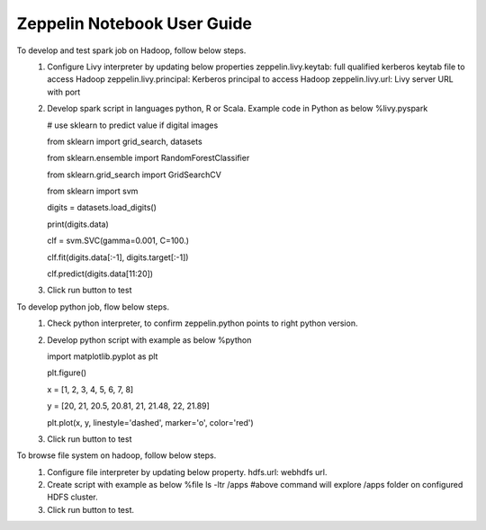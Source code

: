 .. ===============LICENSE_START=======================================================
.. Acumos
.. ===================================================================================
.. Copyright (C) 2018 AT&T Intellectual Property. All rights reserved.
.. ===================================================================================
.. This Acumos software file is distributed by AT&T
.. under the Apache License, Version 2.0 (the "License");
.. you may not use this file except in compliance with the License.
.. You may obtain a copy of the License at
.. 
..       http://www.apache.org/licenses/LICENSE-2.0
.. 
.. This file is distributed on an "AS IS" BASIS,
.. WITHOUT WARRANTIES OR CONDITIONS OF ANY KIND, either express or implied.
.. See the License for the specific language governing permissions and
.. limitations under the License.
.. ===============LICENSE_END=========================================================                                                    
============================
Zeppelin Notebook User Guide
============================

To develop and test spark job on Hadoop, follow below steps.
   1. Configure Livy interpreter by updating below properties
      zeppelin.livy.keytab: full qualified kerberos keytab file to access Hadoop
      zeppelin.livy.principal: Kerberos principal to access Hadoop
      zeppelin.livy.url: Livy server URL with port  
	
   2. Develop spark script in languages python, R or Scala. Example code in Python as below
      %livy.pyspark


      # use sklearn to predict value if digital images

      from sklearn import grid_search, datasets

      from sklearn.ensemble import RandomForestClassifier

      from sklearn.grid_search import GridSearchCV

      from sklearn import svm



      digits = datasets.load_digits()


      print(digits.data)

      clf = svm.SVC(gamma=0.001, C=100.)

      clf.fit(digits.data[:-1], digits.target[:-1])  

      clf.predict(digits.data[11:20])

   3. Click run button to test

To develop python job, flow below steps.
   1. Check python interpreter, to confirm zeppelin.python points to right python version.

   2. Develop python script with example as below
      %python


      import matplotlib.pyplot as plt

      plt.figure()

      x = [1, 2, 3, 4, 5, 6, 7, 8]

      y = [20, 21, 20.5, 20.81, 21, 21.48, 22, 21.89]


      plt.plot(x, y, linestyle='dashed', marker='o', color='red') 

   3. Click run button to test 
 
To browse file system on hadoop, follow below steps.
   1. Configure file interpreter by updating below property.
      hdfs.url: webhdfs url.

   2. Create script with example as below
      %file
      ls -ltr /apps
      #above command will explore /apps folder on configured HDFS cluster.

   3. Click run button to test.
 
